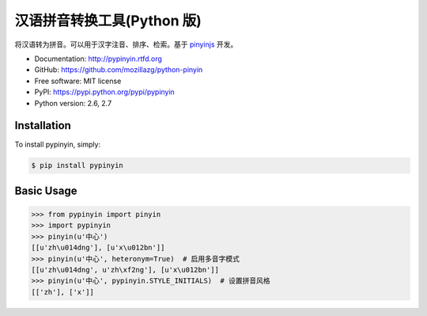 汉语拼音转换工具(Python 版)
===========================

|Build| |Coverage| |Pypi version| |Pypi downloads|


将汉语转为拼音。可以用于汉字注音、排序、检索。基于 `pinyinjs <https://github.com/hotoo/node-pinyin>`__ 开发。

* Documentation: http://pypinyin.rtfd.org
* GitHub: https://github.com/mozillazg/python-pinyin
* Free software: MIT license
* PyPI: https://pypi.python.org/pypi/pypinyin
* Python version: 2.6, 2.7


.. 特性
.. ----
.. 
.. * 根据词组智能匹配最正确的拼音。
.. * 支持多音字。
.. * 简单的繁体支持。
.. * 支持多种不同拼音风格。


Installation
------------

To install pypinyin, simply:

.. code-block:: bash

    $ pip install pypinyin


Basic Usage
-----------

.. code-block:: python

    >>> from pypinyin import pinyin
    >>> import pypinyin
    >>> pinyin(u'中心')
    [[u'zh\u014dng'], [u'x\u012bn']]
    >>> pinyin(u'中心', heteronym=True)  # 启用多音字模式
    [[u'zh\u014dng', u'zh\xf2ng'], [u'x\u012bn']]
    >>> pinyin(u'中心', pypinyin.STYLE_INITIALS)  # 设置拼音风格
    [['zh'], ['x']]


.. |Build| image:: https://api.travis-ci.org/mozillazg/python-pinyin.png?branch=master
   :target: https://travis-ci.org/mozillazg/python-pinyin
.. |Coverage| image:: https://coveralls.io/repos/mozillazg/python-pinyin/badge.png?branch=master
   :target: https://coveralls.io/r/mozillazg/python-pinyin
.. |Pypi version| image:: https://pypip.in/v/pypinyin/badge.png
   :target: https://crate.io/packages/pypinyin
.. |Pypi downloads| image:: https://pypip.in/d/pypinyin/badge.png
   :target: https://crate.io/packages/pypinyin
